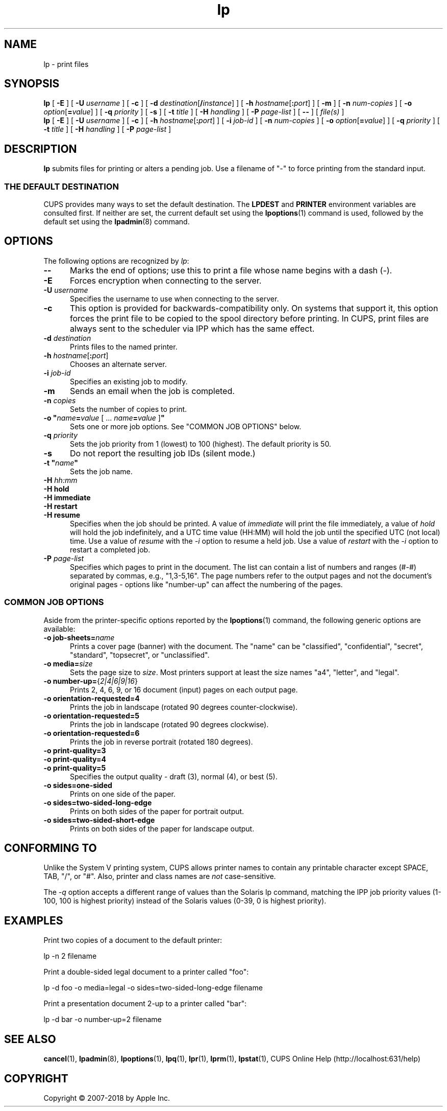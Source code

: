 .\"
.\" lp man page for CUPS.
.\"
.\" Copyright © 2007-2018 by Apple Inc.
.\" Copyright © 1997-2006 by Easy Software Products.
.\"
.\" Licensed under Apache License v2.0.  See the file "LICENSE" for more
.\" information.
.\"
.TH lp 1 "CUPS" "6 December 2018" "Apple Inc."
.SH NAME
lp \- print files
.SH SYNOPSIS
.B lp
[
.B \-E
] [
.B \-U
.I username
] [
.B \-c
] [
\fB\-d \fIdestination\fR[\fB/\fIinstance\fR]
] [
\fB\-h \fIhostname\fR[\fB:\fIport\fR]
] [
.B \-m
] [
.B \-n
.I num-copies
] [
\fB\-o \fIoption\fR[\fB=\fIvalue\fR]
] [
.B \-q
.I priority
] [
.B \-s
] [
.B \-t
.I title
] [
.B \-H
.I handling
] [
.B \-P
.I page-list
] [
.B \-\-
] [
.I file(s)
]
.br
.B lp
[
.B \-E
] [
.B \-U
.I username
] [
.B \-c
] [
\fB\-h \fIhostname\fR[\fB:\fIport\fR]
] [
.B \-i
.I job-id
] [
.B \-n
.I num-copies
] [
\fB\-o \fIoption\fR[\fB=\fIvalue\fR]
] [
.B \-q
.I priority
] [
.B \-t
.I title
] [
.B \-H
.I handling
] [
.B \-P
.I page-list
]
.SH DESCRIPTION
\fBlp\fR submits files for printing or alters a pending job.
Use a filename of "\-" to force printing from the standard input.
.SS THE DEFAULT DESTINATION
CUPS provides many ways to set the default destination. The \fBLPDEST\fR and \fBPRINTER\fR environment variables are consulted first.
If neither are set, the current default set using the
.BR lpoptions (1)
command is used, followed by the default set using the
.BR lpadmin (8)
command.
.SH OPTIONS
The following options are recognized by \fIlp\fR:
.TP 5
.B \-\-
Marks the end of options; use this to print a file whose name begins with a dash (\-).
.TP 5
.B \-E
Forces encryption when connecting to the server.
.TP 5
\fB\-U \fIusername\fR
Specifies the username to use when connecting to the server.
.TP 5
.B \-c
This option is provided for backwards-compatibility only. On systems that support it, this option forces the print file to be copied to the spool directory before printing.
In CUPS, print files are always sent to the scheduler via IPP which has the same effect.
.TP 5
\fB\-d \fIdestination\fR
Prints files to the named printer.
.TP 5
\fB\-h \fIhostname\fR[\fB:\fIport\fR]
Chooses an alternate server.
.TP 5
\fB\-i \fIjob-id\fR
Specifies an existing job to modify.
.TP 5
.B \-m
Sends an email when the job is completed.
.TP 5
\fB\-n \fIcopies\fR
Sets the number of copies to print.
.TP 5
\fB\-o "\fIname\fB=\fIvalue \fR[ ... \fIname\fB=\fIvalue \fR]\fB"\fR
Sets one or more job options.
See "COMMON JOB OPTIONS" below.
.TP 5
\fB\-q \fIpriority\fR
Sets the job priority from 1 (lowest) to 100 (highest).
The default priority is 50.
.TP 5
.B \-s
Do not report the resulting job IDs (silent mode.)
.TP 5
\fB\-t "\fIname\fB"\fR
Sets the job name.
.TP 5
\fB\-H \fIhh:mm\fR
.TP 5
\fB\-H hold\fR
.TP 5
\fB-H immediate\fR
.TP 5
\fB-H restart\fR
.TP 5
\fB-H resume\fR
Specifies when the job should be printed.
A value of \fIimmediate\fR will print the file immediately, a value of \fIhold\fR will hold the job indefinitely, and a UTC time value (HH:MM) will hold the job until the specified UTC (not local) time.
Use a value of \fIresume\fR with the \fI-i\fR option to resume a held job.
Use a value of \fIrestart\fR with the \fI-i\fR option to restart a completed job.
.TP 5
\fB\-P \fIpage-list\fR
Specifies which pages to print in the document.
The list can contain a list of numbers and ranges (#-#) separated by commas, e.g., "1,3-5,16".
The page numbers refer to the output pages and not the document's original pages \- options like "number-up" can affect the numbering of the pages.
.SS COMMON JOB OPTIONS
Aside from the printer-specific options reported by the
.BR lpoptions (1)
command, the following generic options are available:
.TP 5
\fB\-o job-sheets=\fIname\fR\fR
Prints a cover page (banner) with the document.
The "name" can be "classified", "confidential", "secret", "standard", "topsecret", or "unclassified".
.TP 5
\fB\-o media=\fIsize\fR
Sets the page size to \fIsize\fR. Most printers support at least the size names "a4", "letter", and "legal".
.TP 5
\fB\-o number\-up=\fR{\fI2|4|6|9|16\fR}
Prints 2, 4, 6, 9, or 16 document (input) pages on each output page.
.TP 5
\fB\-o orientation\-requested=4\fR
Prints the job in landscape (rotated 90 degrees counter-clockwise).
.TP 5
\fB\-o orientation\-requested=5\fR
Prints the job in landscape (rotated 90 degrees clockwise).
.TP 5
\fB\-o orientation\-requested=6\fR
Prints the job in reverse portrait (rotated 180 degrees).
.TP 5
\fB\-o print\-quality=3\fR
.TP 5
\fB\-o print\-quality=4\fR
.TP 5
\fB\-o print\-quality=5\fR
Specifies the output quality \- draft (3), normal (4), or best (5).
.TP 5
\fB\-o sides=one\-sided\fR
Prints on one side of the paper.
.TP 5
\fB\-o sides=two\-sided\-long\-edge\fR
Prints on both sides of the paper for portrait output.
.TP 5
\fB\-o sides=two\-sided\-short\-edge\fR
Prints on both sides of the paper for landscape output.
.SH CONFORMING TO
Unlike the System V printing system, CUPS allows printer names to contain any printable character except SPACE, TAB, "/", or "#".
Also, printer and class names are \fInot\fR case-sensitive.
.LP
The \fI-q\fR option accepts a different range of values than the Solaris lp command, matching the IPP job priority values (1-100, 100 is highest priority) instead of the Solaris values (0-39, 0 is highest priority).
.SH EXAMPLES
Print two copies of a document to the default printer:
.nf

    lp \-n 2 filename

.fi
Print a double-sided legal document to a printer called "foo":
.nf

    lp \-d foo \-o media=legal \-o sides=two-sided-long-edge filename

.fi
Print a presentation document 2-up to a printer called "bar":
.nf

    lp \-d bar \-o number-up=2 filename
.fi
.SH SEE ALSO
.BR cancel (1),
.BR lpadmin (8),
.BR lpoptions (1),
.BR lpq (1),
.BR lpr (1),
.BR lprm (1),
.BR lpstat (1),
CUPS Online Help (http://localhost:631/help)
.SH COPYRIGHT
Copyright \[co] 2007-2018 by Apple Inc.
